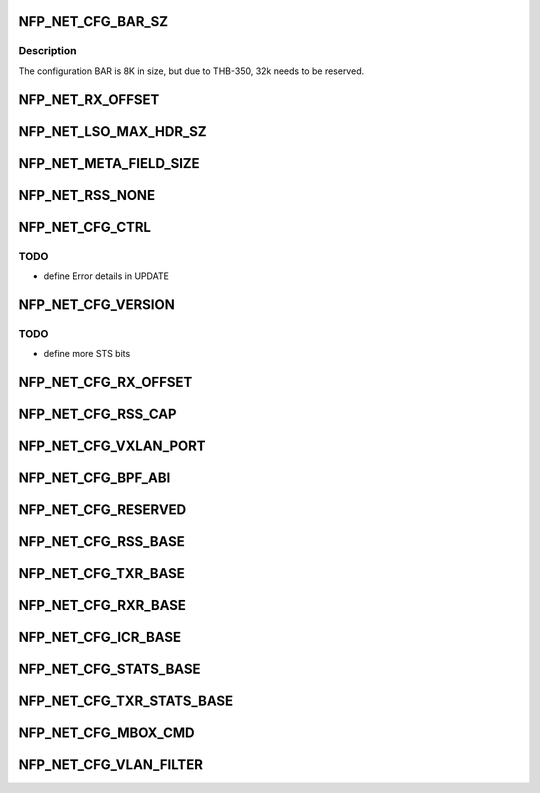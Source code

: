 .. -*- coding: utf-8; mode: rst -*-
.. src-file: drivers/net/ethernet/netronome/nfp/nfp_net_ctrl.h

.. _`nfp_net_cfg_bar_sz`:

NFP_NET_CFG_BAR_SZ
==================

.. c:function::  NFP_NET_CFG_BAR_SZ()

.. _`nfp_net_cfg_bar_sz.description`:

Description
-----------

The configuration BAR is 8K in size, but due to
THB-350, 32k needs to be reserved.

.. _`nfp_net_rx_offset`:

NFP_NET_RX_OFFSET
=================

.. c:function::  NFP_NET_RX_OFFSET()

.. _`nfp_net_lso_max_hdr_sz`:

NFP_NET_LSO_MAX_HDR_SZ
======================

.. c:function::  NFP_NET_LSO_MAX_HDR_SZ()

.. _`nfp_net_meta_field_size`:

NFP_NET_META_FIELD_SIZE
=======================

.. c:function::  NFP_NET_META_FIELD_SIZE()

.. _`nfp_net_rss_none`:

NFP_NET_RSS_NONE
================

.. c:function::  NFP_NET_RSS_NONE()

    pended when a RSS hash was computed

.. _`nfp_net_cfg_ctrl`:

NFP_NET_CFG_CTRL
================

.. c:function::  NFP_NET_CFG_CTRL()

    0x002c)

.. _`nfp_net_cfg_ctrl.todo`:

TODO
----

- define Error details in UPDATE

.. _`nfp_net_cfg_version`:

NFP_NET_CFG_VERSION
===================

.. c:function::  NFP_NET_CFG_VERSION()

    only words (0x0030 - 0x0050):

.. _`nfp_net_cfg_version.todo`:

TODO
----

- define more STS bits

.. _`nfp_net_cfg_rx_offset`:

NFP_NET_CFG_RX_OFFSET
=====================

.. c:function::  NFP_NET_CFG_RX_OFFSET()

.. _`nfp_net_cfg_rss_cap`:

NFP_NET_CFG_RSS_CAP
===================

.. c:function::  NFP_NET_CFG_RSS_CAP()

.. _`nfp_net_cfg_vxlan_port`:

NFP_NET_CFG_VXLAN_PORT
======================

.. c:function::  NFP_NET_CFG_VXLAN_PORT()

.. _`nfp_net_cfg_bpf_abi`:

NFP_NET_CFG_BPF_ABI
===================

.. c:function::  NFP_NET_CFG_BPF_ABI()

.. _`nfp_net_cfg_reserved`:

NFP_NET_CFG_RESERVED
====================

.. c:function::  NFP_NET_CFG_RESERVED()

    0x00c0)

.. _`nfp_net_cfg_rss_base`:

NFP_NET_CFG_RSS_BASE
====================

.. c:function::  NFP_NET_CFG_RSS_BASE()

    0x01ac): Used only when NFP_NET_CFG_CTRL_RSS is enabled

.. _`nfp_net_cfg_txr_base`:

NFP_NET_CFG_TXR_BASE
====================

.. c:function::  NFP_NET_CFG_TXR_BASE()

    0x800)

.. _`nfp_net_cfg_rxr_base`:

NFP_NET_CFG_RXR_BASE
====================

.. c:function::  NFP_NET_CFG_RXR_BASE()

    0x0c00)

.. _`nfp_net_cfg_icr_base`:

NFP_NET_CFG_ICR_BASE
====================

.. c:function::  NFP_NET_CFG_ICR_BASE()

    0x0d00) These registers are only used when MSI-X auto-masking is not enabled (@NFP_NET_CFG_CTRL_MSIXAUTO not set).  The array is index by MSI-X entry and are 1B in size.  If an entry is zero, the corresponding entry is enabled.  If the FW generates an interrupt, it writes a cause into the corresponding field.  This also masks the MSI-X entry and the host driver must clear the register to re-enable the interrupt.

.. _`nfp_net_cfg_stats_base`:

NFP_NET_CFG_STATS_BASE
======================

.. c:function::  NFP_NET_CFG_STATS_BASE()

    0x0d90) all counters are 64bit.

.. _`nfp_net_cfg_txr_stats_base`:

NFP_NET_CFG_TXR_STATS_BASE
==========================

.. c:function::  NFP_NET_CFG_TXR_STATS_BASE()

    0x1800) options, 64bit per entry

.. _`nfp_net_cfg_mbox_cmd`:

NFP_NET_CFG_MBOX_CMD
====================

.. c:function::  NFP_NET_CFG_MBOX_CMD()

    0x19ff) 4B used for update command and 4B return code followed by a max of 504B of variable length value

.. _`nfp_net_cfg_vlan_filter`:

NFP_NET_CFG_VLAN_FILTER
=======================

.. c:function::  NFP_NET_CFG_VLAN_FILTER()

.. This file was automatic generated / don't edit.


